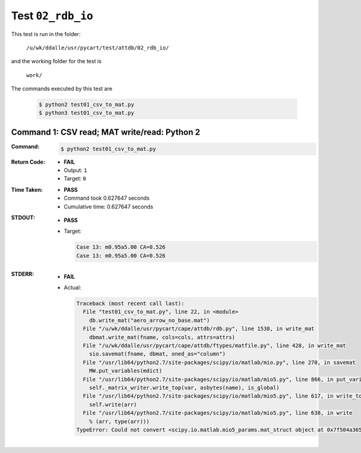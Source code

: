 
.. This documentation written by TestDriver()
   on 2021-03-19 at 09:48 PDT

Test ``02_rdb_io``
====================

This test is run in the folder:

    ``/u/wk/ddalle/usr/pycart/test/attdb/02_rdb_io/``

and the working folder for the test is

    ``work/``

The commands executed by this test are

    .. code-block:: console

        $ python2 test01_csv_to_mat.py
        $ python3 test01_csv_to_mat.py

Command 1: CSV read; MAT write/read: Python 2
----------------------------------------------

:Command:
    .. code-block:: console

        $ python2 test01_csv_to_mat.py

:Return Code:
    * **FAIL**
    * Output: ``1``
    * Target: ``0``
:Time Taken:
    * **PASS**
    * Command took 0.627647 seconds
    * Cumulative time: 0.627647 seconds
:STDOUT:
    * **PASS**
    * Target:

      .. code-block:: none

        Case 13: m0.95a5.00 CA=0.526
        Case 13: m0.95a5.00 CA=0.526
        

:STDERR:
    * **FAIL**
    * Actual:

      .. code-block:: pytb

        Traceback (most recent call last):
          File "test01_csv_to_mat.py", line 22, in <module>
            db.write_mat("aero_arrow_no_base.mat")
          File "/u/wk/ddalle/usr/pycart/cape/attdb/rdb.py", line 1538, in write_mat
            dbmat.write_mat(fname, cols=cols, attrs=attrs)
          File "/u/wk/ddalle/usr/pycart/cape/attdb/ftypes/matfile.py", line 428, in write_mat
            sio.savemat(fname, dbmat, oned_as="column")
          File "/usr/lib64/python2.7/site-packages/scipy/io/matlab/mio.py", line 270, in savemat
            MW.put_variables(mdict)
          File "/usr/lib64/python2.7/site-packages/scipy/io/matlab/mio5.py", line 866, in put_variables
            self._matrix_writer.write_top(var, asbytes(name), is_global)
          File "/usr/lib64/python2.7/site-packages/scipy/io/matlab/mio5.py", line 617, in write_top
            self.write(arr)
          File "/usr/lib64/python2.7/site-packages/scipy/io/matlab/mio5.py", line 638, in write
            % (arr, type(arr)))
        TypeError: Could not convert <scipy.io.matlab.mio5_params.mat_struct object at 0x7f504a365390> (type <class 'scipy.io.matlab.mio5_params.mat_struct'>) to array
        


